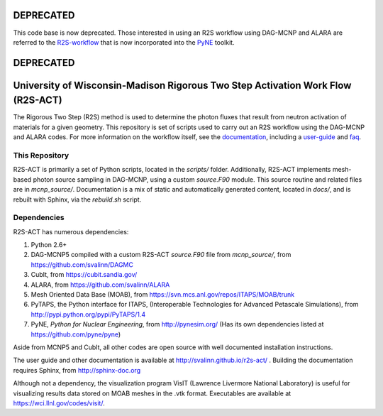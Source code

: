 DEPRECATED
__________

This code base is now deprecated.  Those interested in using an R2S workflow using DAG-MCNP and ALARA are referred to the R2S-workflow_ that is now incorporated into the PyNE_ toolkit.

.. _R2S-workflow: http://pyne.io/pyapi/r2s.html
.. _PyNE: http://pyne.io

DEPRECATED
__________

University of Wisconsin-Madison Rigorous Two Step Activation Work Flow (R2S-ACT)
________________________________________________________________________________
The Rigorous Two Step (R2S) method is used to determine the photon fluxes that result from neutron activation of materials for a given geometry.
This repository is set of scripts used to carry out an R2S workflow using the DAG-MCNP and ALARA codes. For more information on the workflow itself, see the documentation_, including a user-guide_ and faq_.

.. _documentation: http://svalinn.github.io/r2s-act/index.html
.. _user-guide: http://svalinn.github.io/r2s-act/r2s-userguide.html
.. _faq: http://svalinn.github.io/r2s-act/faq.html


This Repository
=================
R2S-ACT is primarily a set of Python scripts, located in the `scripts/` folder.
Additionally, R2S-ACT implements mesh-based photon source sampling in DAG-MCNP, using a custom `source.F90` module.  This source routine and related files are in `mcnp_source/`.
Documentation is a mix of static and automatically generated content, located in `docs/`, and is rebuilt with Sphinx, via the `rebuild.sh` script.

Dependencies
===============================================================================
R2S-ACT has numerous dependencies:

1. Python 2.6+
2. DAG-MCNP5 compiled with a custom R2S-ACT `source.F90` file from `mcnp_source/`, from https://github.com/svalinn/DAGMC
3. CubIt, from https://cubit.sandia.gov/
4. ALARA, from https://github.com/svalinn/ALARA
5. Mesh Oriented Data Base (MOAB), from https://svn.mcs.anl.gov/repos/ITAPS/MOAB/trunk
6. PyTAPS, the Python interface for ITAPS, (Interoperable Technologies for Advanced Petascale Simulations), from http://pypi.python.org/pypi/PyTAPS/1.4
7. PyNE, *Python for Nuclear Engineering*, from http://pynesim.org/
   (Has its own dependencies listed at https://github.com/pyne/pyne)

Aside from MCNP5 and CubIt, all other codes are open source with well documented installation instructions.

The user guide and other documentation is available at http://svalinn.github.io/r2s-act/ .
Building the documentation requires Sphinx, from http://sphinx-doc.org

Although not a dependency, the visualization program VisIT (Lawrence Livermore National Laboratory) is useful for visualizing results data stored on MOAB meshes in the .vtk format.
Executables are available at https://wci.llnl.gov/codes/visit/.

